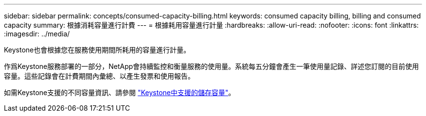 ---
sidebar: sidebar 
permalink: concepts/consumed-capacity-billing.html 
keywords: consumed capacity billing, billing and consumed capacity 
summary: 根據消耗容量進行計費 
---
= 根據耗用容量進行計量
:hardbreaks:
:allow-uri-read: 
:nofooter: 
:icons: font
:linkattrs: 
:imagesdir: ../media/


[role="lead"]
Keystone也會根據您在服務使用期間所耗用的容量進行計量。

作爲Keystone服務部署的一部分，NetApp會持續監控和衡量服務的使用量。系統每五分鐘會產生一筆使用量記錄、詳述您訂閱的目前使用容量。這些記錄會在計費期間內彙總、以產生發票和使用報告。

如需Keystone支援的不同容量資訊、請參閱 link:../concepts/supported-storage-capacity.html["Keystone中支援的儲存容量"]。

